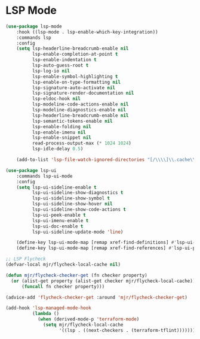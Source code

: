 * LSP Mode
  #+begin_src emacs-lisp
  (use-package lsp-mode
      :hook ((lsp-mode . lsp-enable-which-key-integration))
      :commands lsp
      :config
      (setq lsp-headerline-breadcrumb-enable nil
            lsp-enable-completion-at-point t
            lsp-enable-indentation t
            lsp-auto-guess-root t
            lsp-log-io nil
            lsp-enable-symbol-highlighting t
            lsp-enable-on-type-formatting nil
            lsp-signature-auto-activate nil
            lsp-signature-render-documentation nil
            lsp-eldoc-hook nil
            lsp-modeline-code-actions-enable nil
            lsp-modeline-diagnostics-enable nil
            lsp-headerline-breadcrumb-enable nil
            lsp-semantic-tokens-enable nil
            lsp-enable-folding nil
            lsp-enable-imenu nil
            lsp-enable-snippet nil
            read-process-output-max (* 1024 1024)
            lsp-idle-delay 0.5)

      (add-to-list 'lsp-file-watch-ignored-directories "[/\\\\]\\.cache\\'"))

  (use-package lsp-ui
      :commands lsp-ui-mode
      :config
      (setq lsp-ui-sideline-enable t
            lsp-ui-sideline-show-diagnostics t
            lsp-ui-sideline-show-symbol t
            lsp-ui-sideline-show-hover nil
            lsp-ui-sideline-show-code-actions t
            lsp-ui-peek-enable t
            lsp-ui-imenu-enable t
            lsp-ui-doc-enable t
            lsp-ui-sideline-update-mode 'line)

      (define-key lsp-ui-mode-map [remap xref-find-definitions] #'lsp-ui-peek-find-definitions)
      (define-key lsp-ui-mode-map [remap xref-find-references] #'lsp-ui-peek-find-references))

  ;; LSP Flycheck
  (defvar-local mjr/flycheck-local-cache nil)

  (defun mjr/flycheck-checker-get (fn checker property)
    (or (alist-get property (alist-get checker mjr/flycheck-local-cache))
        (funcall fn checker property)))

  (advice-add 'flycheck-checker-get :around 'mjr/flycheck-checker-get)

  (add-hook 'lsp-managed-mode-hook
            (lambda ()
              (when (derived-mode-p 'terraform-mode)
                (setq mjr/flycheck-local-cache
                      '((lsp . ((next-checkers . (terraform-tflint)))))))))
  #+end_src
